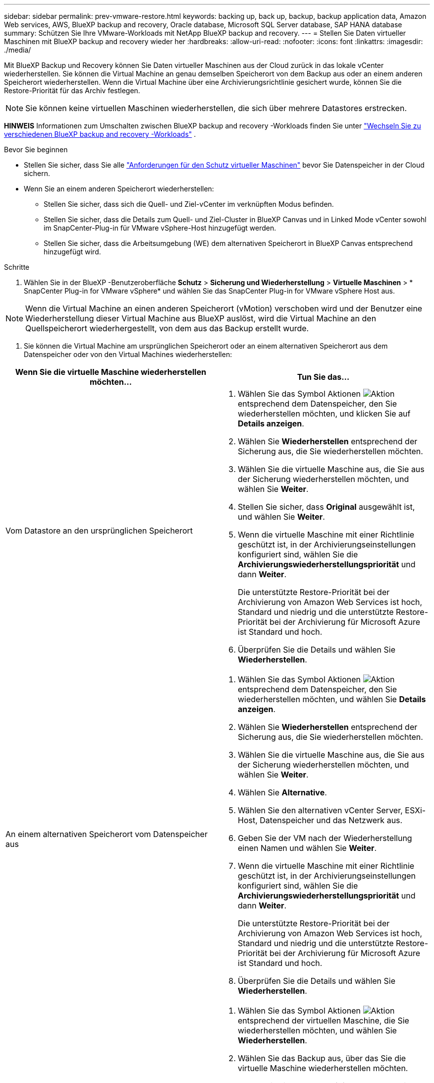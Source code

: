 ---
sidebar: sidebar 
permalink: prev-vmware-restore.html 
keywords: backing up, back up, backup, backup application data, Amazon Web services, AWS, BlueXP backup and recovery, Oracle database, Microsoft SQL Server database, SAP HANA database 
summary: Schützen Sie Ihre VMware-Workloads mit NetApp BlueXP backup and recovery. 
---
= Stellen Sie Daten virtueller Maschinen mit BlueXP backup and recovery wieder her
:hardbreaks:
:allow-uri-read: 
:nofooter: 
:icons: font
:linkattrs: 
:imagesdir: ./media/


[role="lead"]
Mit BlueXP Backup und Recovery können Sie Daten virtueller Maschinen aus der Cloud zurück in das lokale vCenter wiederherstellen. Sie können die Virtual Machine an genau demselben Speicherort von dem Backup aus oder an einem anderen Speicherort wiederherstellen. Wenn die Virtual Machine über eine Archivierungsrichtlinie gesichert wurde, können Sie die Restore-Priorität für das Archiv festlegen.


NOTE: Sie können keine virtuellen Maschinen wiederherstellen, die sich über mehrere Datastores erstrecken.

[]
====
*HINWEIS* Informationen zum Umschalten zwischen BlueXP backup and recovery -Workloads finden Sie unter link:br-start-switch-ui.html["Wechseln Sie zu verschiedenen BlueXP backup and recovery -Workloads"] .

====
.Bevor Sie beginnen
* Stellen Sie sicher, dass Sie alle link:prev-vmware-prereqs.html["Anforderungen für den Schutz virtueller Maschinen"] bevor Sie Datenspeicher in der Cloud sichern.
* Wenn Sie an einem anderen Speicherort wiederherstellen:
+
** Stellen Sie sicher, dass sich die Quell- und Ziel-vCenter im verknüpften Modus befinden.
** Stellen Sie sicher, dass die Details zum Quell- und Ziel-Cluster in BlueXP Canvas und in Linked Mode vCenter sowohl im SnapCenter-Plug-in für VMware vSphere-Host hinzugefügt werden.
** Stellen Sie sicher, dass die Arbeitsumgebung (WE) dem alternativen Speicherort in BlueXP Canvas entsprechend hinzugefügt wird.




.Schritte
. Wählen Sie in der BlueXP -Benutzeroberfläche *Schutz* > *Sicherung und Wiederherstellung* > *Virtuelle Maschinen* > * SnapCenter Plug-in for VMware vSphere* und wählen Sie das SnapCenter Plug-in for VMware vSphere Host aus.



NOTE: Wenn die Virtual Machine an einen anderen Speicherort (vMotion) verschoben wird und der Benutzer eine Wiederherstellung dieser Virtual Machine aus BlueXP auslöst, wird die Virtual Machine an den Quellspeicherort wiederhergestellt, von dem aus das Backup erstellt wurde.

. Sie können die Virtual Machine am ursprünglichen Speicherort oder an einem alternativen Speicherort aus dem Datenspeicher oder von den Virtual Machines wiederherstellen:


|===
| Wenn Sie die virtuelle Maschine wiederherstellen möchten... | Tun Sie das... 


 a| 
Vom Datastore an den ursprünglichen Speicherort
 a| 
. Wählen Sie das Symbol Aktionen image:icon-action.png["Aktion"] entsprechend dem Datenspeicher, den Sie wiederherstellen möchten, und klicken Sie auf *Details anzeigen*.
. Wählen Sie *Wiederherstellen* entsprechend der Sicherung aus, die Sie wiederherstellen möchten.
. Wählen Sie die virtuelle Maschine aus, die Sie aus der Sicherung wiederherstellen möchten, und wählen Sie *Weiter*.
. Stellen Sie sicher, dass *Original* ausgewählt ist, und wählen Sie *Weiter*.
. Wenn die virtuelle Maschine mit einer Richtlinie geschützt ist, in der Archivierungseinstellungen konfiguriert sind, wählen Sie die *Archivierungswiederherstellungspriorität* und dann *Weiter*.
+
Die unterstützte Restore-Priorität bei der Archivierung von Amazon Web Services ist hoch, Standard und niedrig und die unterstützte Restore-Priorität bei der Archivierung für Microsoft Azure ist Standard und hoch.

. Überprüfen Sie die Details und wählen Sie *Wiederherstellen*.




 a| 
An einem alternativen Speicherort vom Datenspeicher aus
 a| 
. Wählen Sie das Symbol Aktionen image:icon-action.png["Aktion"] entsprechend dem Datenspeicher, den Sie wiederherstellen möchten, und wählen Sie *Details anzeigen*.
. Wählen Sie *Wiederherstellen* entsprechend der Sicherung aus, die Sie wiederherstellen möchten.
. Wählen Sie die virtuelle Maschine aus, die Sie aus der Sicherung wiederherstellen möchten, und wählen Sie *Weiter*.
. Wählen Sie *Alternative*.
. Wählen Sie den alternativen vCenter Server, ESXi-Host, Datenspeicher und das Netzwerk aus.
. Geben Sie der VM nach der Wiederherstellung einen Namen und wählen Sie *Weiter*.
. Wenn die virtuelle Maschine mit einer Richtlinie geschützt ist, in der Archivierungseinstellungen konfiguriert sind, wählen Sie die *Archivierungswiederherstellungspriorität* und dann *Weiter*.
+
Die unterstützte Restore-Priorität bei der Archivierung von Amazon Web Services ist hoch, Standard und niedrig und die unterstützte Restore-Priorität bei der Archivierung für Microsoft Azure ist Standard und hoch.

. Überprüfen Sie die Details und wählen Sie *Wiederherstellen*.




 a| 
Von virtuellen Maschinen an den ursprünglichen Speicherort
 a| 
. Wählen Sie das Symbol Aktionen image:icon-action.png["Aktion"] entsprechend der virtuellen Maschine, die Sie wiederherstellen möchten, und wählen Sie *Wiederherstellen*.
. Wählen Sie das Backup aus, über das Sie die virtuelle Maschine wiederherstellen möchten.
. Stellen Sie sicher, dass *Original* ausgewählt ist, und wählen Sie *Weiter*.
. Wenn die virtuelle Maschine mit einer Richtlinie geschützt ist, in der Archivierungseinstellungen konfiguriert sind, wählen Sie die *Archivierungswiederherstellungspriorität* und dann *Weiter*.
+
Die unterstützte Restore-Priorität bei der Archivierung von Amazon Web Services ist hoch, Standard und niedrig und die unterstützte Restore-Priorität bei der Archivierung für Microsoft Azure ist Standard und hoch.

. Überprüfen Sie die Details und wählen Sie *Wiederherstellen*.




 a| 
An einem alternativen Speicherort von virtuellen Maschinen
 a| 
. Wählen Sie das Symbol Aktionen image:icon-action.png["Aktion"] entsprechend der virtuellen Maschine, die Sie wiederherstellen möchten, und wählen Sie *Wiederherstellen*.
. Wählen Sie das Backup aus, über das Sie die virtuelle Maschine wiederherstellen möchten.
. Wählen Sie *Alternative*.
. Wählen Sie den alternativen vCenter Server, ESXi-Host, Datenspeicher und das Netzwerk aus.
. Geben Sie der VM nach der Wiederherstellung einen Namen und wählen Sie *Weiter*.
. Wenn die virtuelle Maschine mit einer Richtlinie geschützt ist, in der Archivierungseinstellungen konfiguriert sind, wählen Sie die *Archivierungswiederherstellungspriorität* und dann *Weiter*.
+
Die unterstützte Restore-Priorität bei der Archivierung von Amazon Web Services ist hoch, Standard und niedrig und die unterstützte Restore-Priorität bei der Archivierung für Microsoft Azure ist Standard und hoch.

. Überprüfen Sie die Details und wählen Sie *Wiederherstellen*.


|===

NOTE: Wenn der Wiederherstellungsvorgang nicht abgeschlossen ist, versuchen Sie den Wiederherstellungsvorgang erst dann erneut, wenn die Jobüberwachung anzeigt, dass der Wiederherstellungsvorgang fehlgeschlagen ist. Wenn Sie den Wiederherstellungsvorgang erneut versuchen, bevor der Job Monitor zeigt, dass der Wiederherstellungsvorgang fehlgeschlagen ist, schlägt der Wiederherstellungsvorgang erneut fehl. Wenn der Job-Monitor als „Fehlgeschlagen“ angezeigt wird, können Sie den Wiederherstellungsvorgang erneut versuchen.
